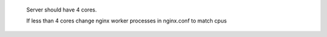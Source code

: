  Server should have 4 cores. 

 If less than 4 cores change nginx worker processes in nginx.conf to match cpus
